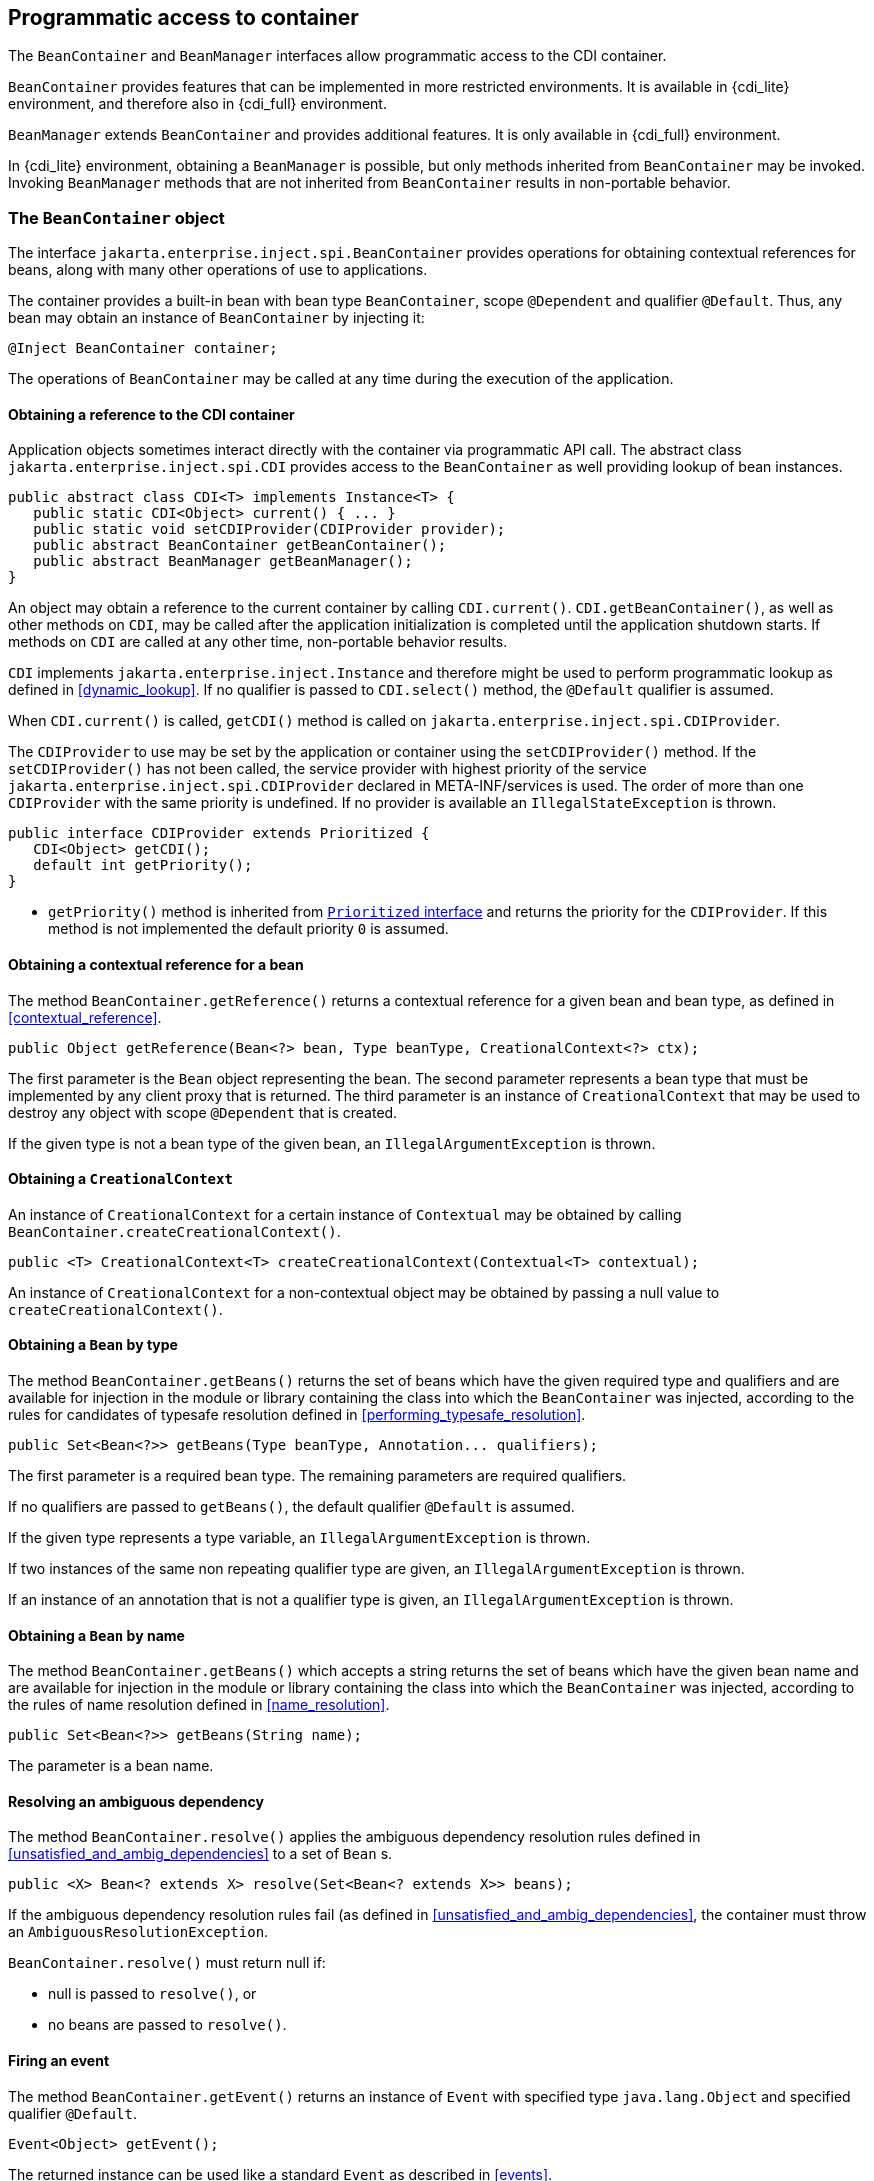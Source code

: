 ////
Copyright (c) 2021 Red Hat, Inc. and others

This program and the accompanying materials are made available under the
Apache Software License 2.0 which is available at:
https://www.apache.org/licenses/LICENSE-2.0.

SPDX-License-Identifier: Apache-2.0
////
[[programmatic_access]]

== Programmatic access to container

The `BeanContainer` and `BeanManager` interfaces allow programmatic access to the CDI container.

`BeanContainer` provides features that can be implemented in more restricted environments.
It is available in {cdi_lite} environment, and therefore also in {cdi_full} environment.

`BeanManager` extends `BeanContainer` and provides additional features.
It is only available in {cdi_full} environment.

In {cdi_lite} environment, obtaining a `BeanManager` is possible, but only methods inherited from `BeanContainer` may be invoked.
Invoking `BeanManager` methods that are not inherited from `BeanContainer` results in non-portable behavior.

[[beancontainer]]

=== The `BeanContainer` object

The interface `jakarta.enterprise.inject.spi.BeanContainer` provides operations for obtaining contextual references for beans, along with many other operations of use to applications.

The container provides a built-in bean with bean type `BeanContainer`, scope `@Dependent` and qualifier `@Default`.
Thus, any bean may obtain an instance of `BeanContainer` by injecting it:

[source, java]
----
@Inject BeanContainer container;
----

The operations of `BeanContainer` may be called at any time during the execution of the application.
// TODO Full has restrictions on when BeanManager methods can be called, do we want to reflect them here in some way?

[[provider]]

==== Obtaining a reference to the CDI container

Application objects sometimes interact directly with the container via programmatic API call.
The abstract class `jakarta.enterprise.inject.spi.CDI` provides access to the `BeanContainer` as well providing lookup of bean instances.

[source, java]
----
public abstract class CDI<T> implements Instance<T> {
   public static CDI<Object> current() { ... }
   public static void setCDIProvider(CDIProvider provider);
   public abstract BeanContainer getBeanContainer();
   public abstract BeanManager getBeanManager();
}
----

An object may obtain a reference to the current container by calling `CDI.current()`.
`CDI.getBeanContainer()`, as well as other methods on `CDI`, may be called after the application initialization is completed until the application shutdown starts.
If methods on `CDI` are called at any other time, non-portable behavior results.

`CDI` implements `jakarta.enterprise.inject.Instance` and therefore might be used to perform programmatic lookup as defined in <<dynamic_lookup>>.
If no qualifier is passed to `CDI.select()` method, the `@Default` qualifier is assumed.

When `CDI.current()` is called, `getCDI()` method is called on `jakarta.enterprise.inject.spi.CDIProvider`.

The `CDIProvider` to use may be set by the application or container using the `setCDIProvider()` method.
If the `setCDIProvider()` has not been called, the service provider with highest priority of the service `jakarta.enterprise.inject.spi.CDIProvider` declared in META-INF/services is used.
The order of more than one `CDIProvider` with the same priority is undefined.
If no provider is available an `IllegalStateException` is thrown.

[source, java]
----
public interface CDIProvider extends Prioritized {
   CDI<Object> getCDI();
   default int getPriority();
}
----

* `getPriority()` method is inherited from <<prioritized, `Prioritized` interface>> and returns the priority for the `CDIProvider`.
If this method is not implemented the default priority `0` is assumed.


[[bm_obtain_contextual_reference]]

==== Obtaining a contextual reference for a bean

The method `BeanContainer.getReference()` returns a contextual reference for a given bean and bean type, as defined in <<contextual_reference>>.

[source, java]
----
public Object getReference(Bean<?> bean, Type beanType, CreationalContext<?> ctx);
----

The first parameter is the `Bean` object representing the bean.
The second parameter represents a bean type that must be implemented by any client proxy that is returned.
The third parameter is an instance of `CreationalContext` that may be used to destroy any object with scope `@Dependent` that is created.

If the given type is not a bean type of the given bean, an `IllegalArgumentException` is thrown.

[[bm_obtain_creationalcontext]]

==== Obtaining a `CreationalContext`

An instance of `CreationalContext` for a certain instance of `Contextual` may be obtained by calling `BeanContainer.createCreationalContext()`.

[source, java]
----
public <T> CreationalContext<T> createCreationalContext(Contextual<T> contextual);
----

An instance of `CreationalContext` for a non-contextual object may be obtained by passing a null value to `createCreationalContext()`.

[[bm_obtain_bean_by_type]]

==== Obtaining a `Bean` by type

The method `BeanContainer.getBeans()` returns the set of beans which have the given required type and qualifiers and are available for injection in the module or library containing the class into which the `BeanContainer` was injected, according to the rules for candidates of typesafe resolution defined in <<performing_typesafe_resolution>>.

[source, java]
----
public Set<Bean<?>> getBeans(Type beanType, Annotation... qualifiers);
----

The first parameter is a required bean type. The remaining parameters are required qualifiers.

If no qualifiers are passed to `getBeans()`, the default qualifier `@Default` is assumed.

If the given type represents a type variable, an `IllegalArgumentException` is thrown.

If two instances of the same non repeating qualifier type are given, an `IllegalArgumentException` is thrown.

If an instance of an annotation that is not a qualifier type is given, an `IllegalArgumentException` is thrown.

[[bm_obtain_bean_by_name]]

==== Obtaining a `Bean` by name

The method `BeanContainer.getBeans()` which accepts a string returns the set of beans which have the given bean name and are available for injection in the module or library containing the class into which the `BeanContainer` was injected, according to the rules of name resolution defined in <<name_resolution>>.

[source, java]
----
public Set<Bean<?>> getBeans(String name);
----

The parameter is a bean name.

[[bm_resolve_ambiguous_dep]]

==== Resolving an ambiguous dependency

The method `BeanContainer.resolve()` applies the ambiguous dependency resolution rules defined in <<unsatisfied_and_ambig_dependencies>> to a set of `Bean` s.

[source, java]
----
public <X> Bean<? extends X> resolve(Set<Bean<? extends X>> beans);
----

If the ambiguous dependency resolution rules fail (as defined in <<unsatisfied_and_ambig_dependencies>>, the container must throw an `AmbiguousResolutionException`.

`BeanContainer.resolve()` must return null if:

* null is passed to `resolve()`, or
* no beans are passed to `resolve()`.

[[bm_fire_event]]

==== Firing an event

The method `BeanContainer.getEvent()` returns an instance of `Event` with specified type `java.lang.Object` and specified qualifier `@Default`.

[source, java]
----
Event<Object> getEvent();
----

The returned instance can be used like a standard `Event` as described in <<events>>.

[[bm_observer_method_resolution]]

==== Observer method resolution

The method `BeanContainer.resolveObserverMethods()` resolves observer methods for an event according to the rules of observer resolution defined in <<observer_resolution>>.

[source, java]
----
public <T> Set<ObserverMethod<? super T>> resolveObserverMethods(T event, Annotation... qualifiers);
----

The first parameter of `resolveObserverMethods()` is the event object.
The remaining parameters are event qualifiers.

If the runtime type of the event object contains a type variable, an `IllegalArgumentException` is thrown.

If two instances of the same non repeating qualifier type are given, an `IllegalArgumentException` is thrown.

If an instance of an annotation that is not a qualifier type is given, an `IllegalArgumentException` is thrown.

[[bm_interceptor_resolution]]

==== Interceptor resolution

The method `BeanContainer.resolveInterceptors()` returns the ordered list of interceptors for a set of interceptor bindings and a type of interception and which are enabled in the module or library containing the class into which the `BeanContainer` was injected, as defined in <<interceptor_resolution>>.

[source, java]
----
List<Interceptor<?>> resolveInterceptors(InterceptionType type,
                                         Annotation... interceptorBindings);
----

If two instances of the same non repeating interceptor binding type are given, an `IllegalArgumentException` is thrown.

If no interceptor binding type instance is given, an `IllegalArgumentException` is thrown.

If an instance of an annotation that is not an interceptor binding type is given, an `IllegalArgumentException` is thrown.

[[bm_determining_annotation]]

==== Determining if an annotation is a qualifier type, scope type, stereotype or interceptor binding type

An application may test an annotation to determine if it is a qualifier type, scope type, stereotype or interceptor binding type, or determine if a scope type is a normal scope.

[source, java]
----
public boolean isScope(Class<? extends Annotation> annotationType);
public boolean isNormalScope(Class<? extends Annotation> scopeType);

public boolean isQualifier(Class<? extends Annotation> annotationType);
public boolean isInterceptorBinding(Class<? extends Annotation> annotationType);
public boolean isStereotype(Class<? extends Annotation> annotationType);
----

[[bm_obtain_active_context]]

==== Obtaining the active `Context` for a scope

The method `BeanContainer.getContext()` retrieves an active context object associated with the given scope, as defined in <<active_context>>.

[source, java]
----
public Context getContext(Class<? extends Annotation> scopeType);
----

[[bm_obtain_contexts]]

==== Obtaining ``Context``s for a scope

The method `BeanContainer.getContexts()` retrieves all context objects, active and inactive, associated with the given scope, as defined in <<contexts>>.

[source, java]
----
public Collection<Context> getContexts(Class<? extends Annotation> scopeType);
----

[[bm_obtain_instance]]

==== Obtain an `Instance`

The method `BeanContainer.createInstance()` returns an `Instance<Object>` to request bean instances programmatically as described in <<dynamic_lookup>>.

The returned `Instance` object can only access instances of  beans that are available for injection in the module or library containing the class into which the `BeanContainer` was injected, according to the rules defined in <<typesafe_resolution>>.

[source, java]
----
Instance<Object> createInstance();
----

Instances of dependent scoped beans obtained with this `Instance` object must be explicitly released by calling `Instance.destroy()` method.

If no qualifier is passed to `Instance.select()` method, the `@Default` qualifier is assumed.

[[bm_bean_event_assignability]]

==== Assignability of beans and events

The methods `BeanContainer.isMatchingBean()` and `isMatchingEvent()` provide access to assignability rules defined in <<typesafe_resolution>> and <<observer_resolution>>.

[source, java]
----
public boolean isMatchingBean(Set<Type> beanTypes, Set<Annotation> beanQualifiers, Type requiredType, Set<Annotation> requiredQualifiers);

public boolean isMatchingEvent(Type eventType, Set<Annotation> eventQualifiers, Type observedEventType, Set<Annotation> observedEventQualifiers);
----
